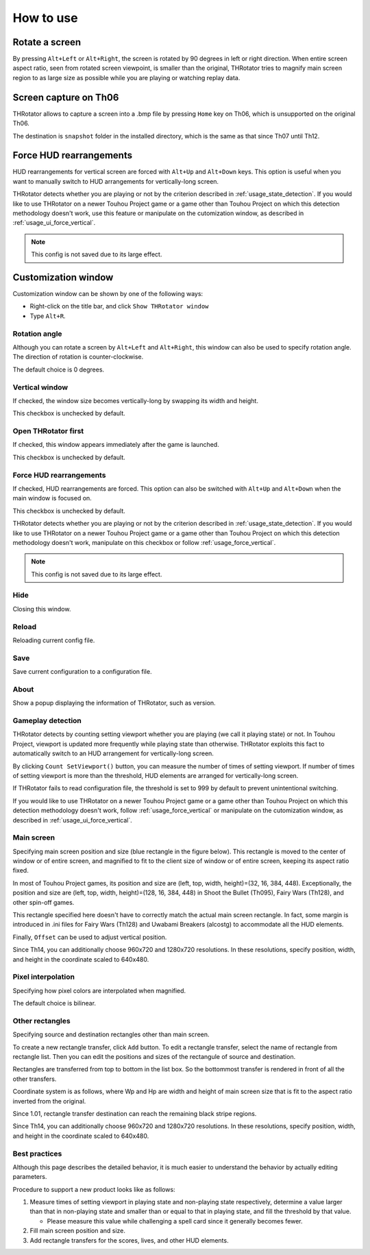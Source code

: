 ﻿=====================
How to use
=====================

Rotate a screen
=====================

By pressing ``Alt+Left`` or ``Alt+Right``, the screen is rotated by 90 degrees in left or right direction.
When entire screen aspect ratio, seen from rotated screen viewpoint, is smaller than the original,
THRotator tries to magnify main screen region to as large size as possible while you are playing or watching replay data.


Screen capture on Th06
========================================

THRotator allows to capture a screen into a .bmp file by pressing ``Home`` key on Th06,
which is unsupported on the original Th06.

The destination is ``snapshot`` folder in the installed directory,
which is the same as that since Th07 until Th12.

.. _usage_force_vertical:

Force HUD rearrangements
========================

HUD rearrangements for vertical screen are forced with ``Alt+Up`` and ``Alt+Down`` keys.
This option is useful when you want to manually switch to HUD arrangements for vertically-long screen.

THRotator detects whether you are playing or not by the criterion described in :ref:`usage_state_detection`.
If you would like to use THRotator on a newer Touhou Project game or a game other than Touhou Project
on which this detection methodology doesn't work,
use this feature or manipulate on the cutomization window, as described in :ref:`usage_ui_force_vertical`.

.. note:: This config is not saved due to its large effect.


Customization window
=====================

.. |thr_win_en| image:: ../images/throtator-window-en.png
.. |thr_win_ja| image:: ../images/throtator-window-ja.png

|thr_win_en|

Customization window can be shown by one of the following ways:

* Right-click on the title bar, and click ``Show THRotator window``
* Type ``Alt+R``.


Rotation angle
-----------------------

Although you can rotate a screen by ``Alt+Left`` and ``Alt+Right``,
this window can also be used to specify rotation angle.
The direction of rotation is counter-clockwise.

The default choice is 0 degrees.


Vertical window
-----------------------

If checked, the window size becomes vertically-long by swapping its width and height.

This checkbox is unchecked by default.


Open THRotator first
-----------------------------------------

If checked, this window appears immediately after the game is launched.

This checkbox is unchecked by default.


Force HUD rearrangements
---------------------------

If checked, HUD rearrangements are forced.
This option can also be switched with ``Alt+Up`` and ``Alt+Down`` when the main window is focused on.

This checkbox is unchecked by default.

THRotator detects whether you are playing or not by the criterion described in :ref:`usage_state_detection`.
If you would like to use THRotator on a newer Touhou Project game or a game other than Touhou Project
on which this detection methodology doesn't work,
manipulate on this checkbox or follow :ref:`usage_force_vertical`.

.. note:: This config is not saved due to its large effect.


Hide
---------------------------

Closing this window.


Reload
---------------------------

Reloading current config file.


Save
---------------------------

Save current configuration to a configuration file.


About
---------------------------

Show a popup displaying the information of THRotator, such as version.


.. _usage_state_detection:

Gameplay detection
-----------------------

.. |thr_win_gd_en| image:: ../images/throtator-window-gamedetec-en.png
.. |thr_win_gd_ja| image:: ../images/throtator-window-gamedetec-ja.png

|thr_win_gd_en|

THRotator detects by counting setting viewport whether you are playing (we call it playing state) or not.
In Touhou Project, viewport is updated more frequently while playing state than otherwise.
THRotator exploits this fact to automatically switch to an HUD arrangement for vertically-long screen.

By clicking ``Count SetViewport()`` button, you can measure the number of times of setting viewport.
If number of times of setting viewport is more than the threshold, HUD elements are arranged for vertically-long screen.

If THRotator fails to read configuration file, the threshold is set to 999 by default to prevent unintentional switching.

If you would like to use THRotator on a newer Touhou Project game or a game other than Touhou Project
on which this detection methodology doesn't work,
follow :ref:`usage_force_vertical` or manipulate on the cutomization window, as described in :ref:`usage_ui_force_vertical`.


Main screen
-----------------------

.. |thr_win_ms_en| image:: ../images/throtator-window-mainscreen-en.png
.. |thr_win_ms_ja| image:: ../images/throtator-window-mainscreen-ja.png

|thr_win_ms_en|

Specifying main screen position and size (blue rectangle in the figure below).
This rectangle is moved to the center of window or of entire screen,
and magnified to fit to the client size of window or of entire screen,
keeping its aspect ratio fixed.

.. image:: ../images/pr.png

In most of Touhou Project games, its position and size are (left, top, width, height)=(32, 16, 384, 448).
Exceptionally,
the position and size are (left, top, width, height)=(128, 16, 384, 448)
in Shoot the Bullet (Th095), Fairy Wars (Th128), and other spin-off games.

This rectangle specified here doesn't have to correctly match the actual main screen rectangle.
In fact, some margin is introduced in .ini files for Fairy Wars (Th128) and Uwabami Breakers (alcostg)
to accommodate all the HUD elements.

Finally, ``Offset`` can be used to adjust vertical position.

Since Th14, you can additionally choose 960x720 and 1280x720 resolutions.
In these resolutions, specify position, width, and height in the coordinate scaled to 640x480.


Pixel interpolation
-------------------------------------

.. |thr_win_pl_en| image:: ../images/throtator-window-pixelerp-en.png
.. |thr_win_pl_ja| image:: ../images/throtator-window-pixelerp-ja.png

|thr_win_pl_en|

Specifying how pixel colors are interpolated when magnified.

The default choice is bilinear.


.. _usage_ui_force_vertical:


Other rectangles
-------------------

.. |thr_win_or_en| image:: ../images/throtator-window-otherrects-en.png
.. |thr_win_or_ja| image:: ../images/throtator-window-otherrects-ja.png

|thr_win_or_en|

Specifying source and destination rectangles other than main screen.

To create a new rectangle transfer, click ``Add`` button.
To edit a rectangle transfer, select the name of rectangle from rectangle list.
Then you can edit the positions and sizes of the rectangule of source and destination.

Rectangles are transferred from top to bottom in the list box.
So the bottommost transfer is rendered in front of all the other transfers.

Coordinate system is as follows,
where Wp and Hp are width and height of main screen size that is fit to the aspect ratio inverted from the original.

.. image:: ../images/cs.png

Since 1.01, rectangle transfer destination can reach the remaining black stripe regions.

Since Th14, you can additionally choose 960x720 and 1280x720 resolutions.
In these resolutions, specify position, width, and height in the coordinate scaled to 640x480.



Best practices
-------------------

Although this page describes the detailed behavior,
it is much easier to understand the behavior by actually editing parameters.

Procedure to support a new product looks like as follows:

1. Measure times of setting viewport in playing state and non-playing state respectively,
   determine a value larger than that in non-playing state and smaller than or equal to that in playing state,
   and fill the threshold by that value.
   
   * Please measure this value while challenging a spell card since it generally becomes fewer.
   
2. Fill main screen position and size.
3. Add rectangle transfers for the scores, lives, and other HUD elements.

